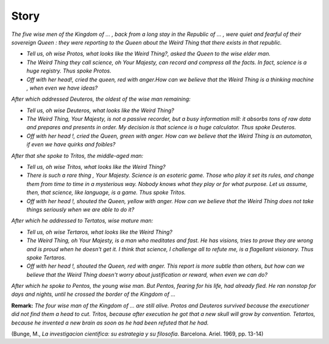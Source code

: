 *****
Story
*****

*The five wise men of the Kingdom of ... , back from a long stay in the Republic of ... , were quiet and fearful of their sovereign Queen : they were reporting to the Queen about the Weird Thing that there exists in that republic.*

* *Tell us, oh wise Protos, what looks like the Weird Thing?, asked the Queen to the wise elder man.*

* *The Weird Thing they call science, oh Your Majesty, can record and compress all the facts. In fact, science is a huge registry. Thus spoke Protos.*

* *Off with her head!, cried the queen, red with anger.How can we believe that the Weird Thing is a thinking machine , when even we have ideas?*

*After which addressed Deuteros, the oldest of the wise man remaining:*

* *Tell us, oh wise Deuteros, what looks like the Weird Thing?*

* *The Weird Thing, Your Majesty, is not a passive recorder, but a busy information mill: it absorbs tons of raw data and prepares and presents in order. My decision is that science is a huge calculator. Thus spoke Deuteros.*

* *Off with her head !, cried the Queen, green with anger. How can we believe that the Weird Thing is an automaton, if even we have quirks and foibles?*

*After that she spoke to Tritos, the middle-aged man:*

* *Tell us, oh wise Tritos, what looks like the Weird Thing?*

* *There is such a rare thing , Your Majesty. Science is an esoteric game. Those who play it set its rules, and change them from time to time in a mysterious way. Nobody knows what they play or for what purpose. Let us assume, then, that science, like language, is a game. Thus spoke Tritos.*

* *Off with her head !, shouted the Queen, yellow with anger. How can we believe that the Weird Thing does not take things seriously when we are able to do it?*

*After which he addressed to Tertatos, wise mature man:*

* *Tell us, oh wise Tertaros, what looks like the Weird Thing?*

* *The Weird Thing, oh Your Majesty, is a man who meditates and fast. He has visions, tries to prove they are wrong and is proud when he doesn't get it. I think that science, I challenge all to refute me, is a flagellant visionary. Thus spoke Tertaros.*

* *Off with her head !, shouted the Queen, red with anger. This report is more subtle than others, but how can we believe that the Weird Thing doesn't worry about justification or reward, when even we can do?*

*After which he spoke to Pentos, the young wise man. But Pentos, fearing for his life, had already fled. He ran nonstop for days and nights, until he crossed the border of the Kingdom of ...*

**Remark:** *The four wise man of the Kingdom of ... are still alive. Protos and Deuteros survived because the executioner did not find them a head to cut. Tritos, because after execution he got that a new skull will grow by convention. Tetartos, because he invented a new brain as soon as he had been refuted that he had.*

(Bunge, M., *La investigacion cientifica: su estrategia y su filosofia*. Barcelona. Ariel. 1969, pp. 13-14)
